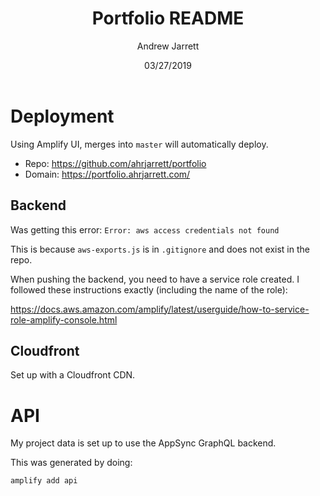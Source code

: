 #+TITLE: Portfolio README
#+AUTHOR: Andrew Jarrett
#+EMAIL:ahrjarrett@gmail.com
#+DATE: 03/27/2019



* Deployment

Using Amplify UI, merges into ~master~ will automatically deploy.

- Repo: https://github.com/ahrjarrett/portfolio
- Domain: https://portfolio.ahrjarrett.com/

** Backend

Was getting this error: ~Error: aws access credentials not found~

This is because =aws-exports.js= is in =.gitignore= and does not exist in the repo.

When pushing the backend, you need to have a service role created. I followed these instructions exactly (including the name of the role):

https://docs.aws.amazon.com/amplify/latest/userguide/how-to-service-role-amplify-console.html

** Cloudfront

Set up with a Cloudfront CDN.


* API

My project data is set up to use the AppSync GraphQL backend.

This was generated by doing:

~amplify add api~


